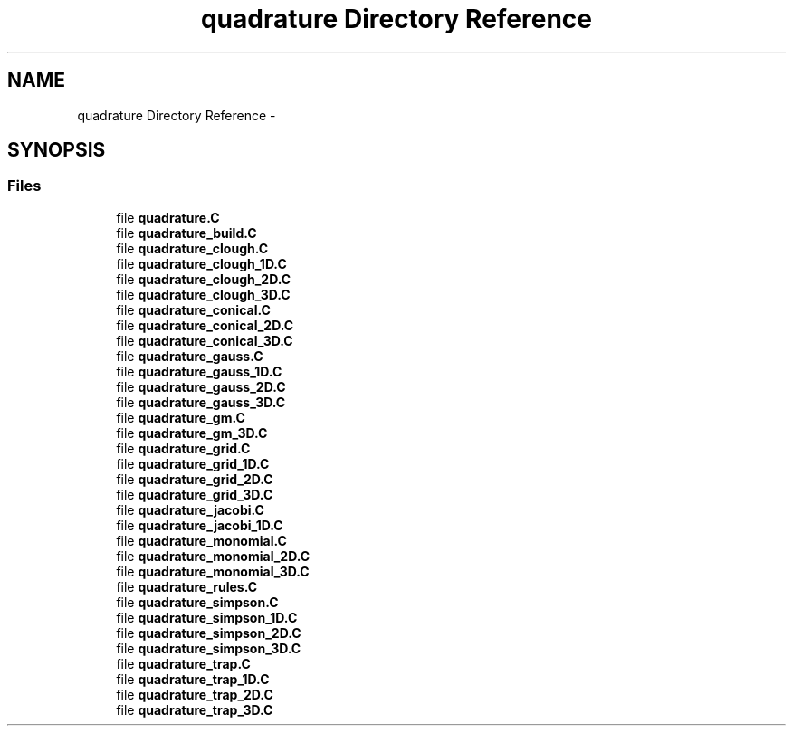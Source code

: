 .TH "quadrature Directory Reference" 3 "Tue May 6 2014" "libMesh" \" -*- nroff -*-
.ad l
.nh
.SH NAME
quadrature Directory Reference \- 
.SH SYNOPSIS
.br
.PP
.SS "Files"

.in +1c
.ti -1c
.RI "file \fBquadrature\&.C\fP"
.br
.ti -1c
.RI "file \fBquadrature_build\&.C\fP"
.br
.ti -1c
.RI "file \fBquadrature_clough\&.C\fP"
.br
.ti -1c
.RI "file \fBquadrature_clough_1D\&.C\fP"
.br
.ti -1c
.RI "file \fBquadrature_clough_2D\&.C\fP"
.br
.ti -1c
.RI "file \fBquadrature_clough_3D\&.C\fP"
.br
.ti -1c
.RI "file \fBquadrature_conical\&.C\fP"
.br
.ti -1c
.RI "file \fBquadrature_conical_2D\&.C\fP"
.br
.ti -1c
.RI "file \fBquadrature_conical_3D\&.C\fP"
.br
.ti -1c
.RI "file \fBquadrature_gauss\&.C\fP"
.br
.ti -1c
.RI "file \fBquadrature_gauss_1D\&.C\fP"
.br
.ti -1c
.RI "file \fBquadrature_gauss_2D\&.C\fP"
.br
.ti -1c
.RI "file \fBquadrature_gauss_3D\&.C\fP"
.br
.ti -1c
.RI "file \fBquadrature_gm\&.C\fP"
.br
.ti -1c
.RI "file \fBquadrature_gm_3D\&.C\fP"
.br
.ti -1c
.RI "file \fBquadrature_grid\&.C\fP"
.br
.ti -1c
.RI "file \fBquadrature_grid_1D\&.C\fP"
.br
.ti -1c
.RI "file \fBquadrature_grid_2D\&.C\fP"
.br
.ti -1c
.RI "file \fBquadrature_grid_3D\&.C\fP"
.br
.ti -1c
.RI "file \fBquadrature_jacobi\&.C\fP"
.br
.ti -1c
.RI "file \fBquadrature_jacobi_1D\&.C\fP"
.br
.ti -1c
.RI "file \fBquadrature_monomial\&.C\fP"
.br
.ti -1c
.RI "file \fBquadrature_monomial_2D\&.C\fP"
.br
.ti -1c
.RI "file \fBquadrature_monomial_3D\&.C\fP"
.br
.ti -1c
.RI "file \fBquadrature_rules\&.C\fP"
.br
.ti -1c
.RI "file \fBquadrature_simpson\&.C\fP"
.br
.ti -1c
.RI "file \fBquadrature_simpson_1D\&.C\fP"
.br
.ti -1c
.RI "file \fBquadrature_simpson_2D\&.C\fP"
.br
.ti -1c
.RI "file \fBquadrature_simpson_3D\&.C\fP"
.br
.ti -1c
.RI "file \fBquadrature_trap\&.C\fP"
.br
.ti -1c
.RI "file \fBquadrature_trap_1D\&.C\fP"
.br
.ti -1c
.RI "file \fBquadrature_trap_2D\&.C\fP"
.br
.ti -1c
.RI "file \fBquadrature_trap_3D\&.C\fP"
.br
.in -1c
